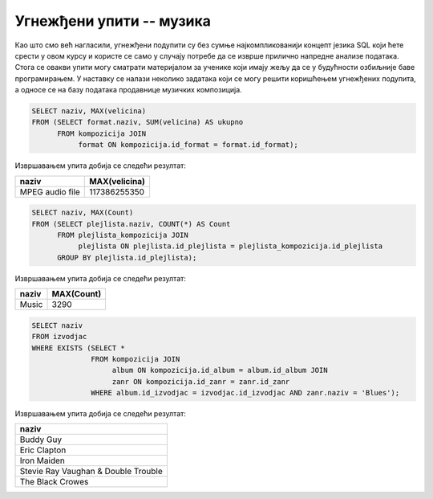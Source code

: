 Угнежђени упити -- музика
.........................

Као што смо већ нагласили, угнежђени подупити су без сумње најкомпликованији концепт 
језика SQL који ћете срести у овом курсу и користе се само у случају потребе 
да се изврше прилично напредне анализе података. Стога се овакви упити могу 
сматрати материјалом за ученике који имају жељу да се у будућности озбиљније 
баве програмирањем. У наставку се налази неколико задатака који се могу решити 
коришћењем угнежђених подупита, а односе се на базу података продавнице музичких композиција. 

.. questionnote::

   Приказати дигитални формат који је доминантан (највише бајтова је у
   том формату).

.. code-block:: sql

   SELECT naziv, MAX(velicina)
   FROM (SELECT format.naziv, SUM(velicina) AS ukupno
         FROM kompozicija JOIN
              format ON kompozicija.id_format = format.id_format);

Извршавањем упита добија се следећи резултат:

.. csv-table::
   :header:  "naziv", "MAX(velicina)"
   :align: left

   "MPEG audio file", "117386255350"

.. questionnote::

   Одредити назив плејлисте на којој има највише песама.

.. code-block:: sql

   SELECT naziv, MAX(Count)
   FROM (SELECT plejlista.naziv, COUNT(*) AS Count
         FROM plejlista_kompozicija JOIN
              plejlista ON plejlista.id_plejlista = plejlista_kompozicija.id_plejlista
         GROUP BY plejlista.id_plejlista);

Извршавањем упита добија се следећи резултат:

.. csv-table::
   :header:  "naziv", "MAX(Count)"
   :align: left

   "Music", "3290"

.. questionnote::

   Приказати називе свих извођача који су снимали блуз (*Blues*)
   композиције.

.. code-block:: sql

   SELECT naziv
   FROM izvodjac
   WHERE EXISTS (SELECT *
                 FROM kompozicija JOIN
                      album ON kompozicija.id_album = album.id_album JOIN
                      zanr ON kompozicija.id_zanr = zanr.id_zanr
                 WHERE album.id_izvodjac = izvodjac.id_izvodjac AND zanr.naziv = 'Blues');

Извршавањем упита добија се следећи резултат:

.. csv-table::
   :header:  "naziv"
   :align: left

   "Buddy Guy"
   "Eric Clapton"
   "Iron Maiden"
   "Stevie Ray Vaughan & Double Trouble"
   "The Black Crowes"

